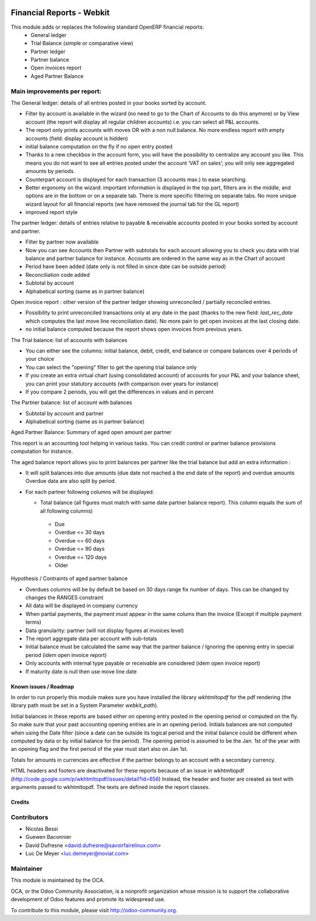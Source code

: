 .. image:: https://img.shields.io/badge/licence-AGPL--3-blue.svg
   :target: http://www.gnu.org/licenses/agpl-3.0-standalone.html
   :alt: License: AGPL-3

==========================
Financial Reports - Webkit
==========================

This module adds or replaces the following standard OpenERP financial reports:
 - General ledger
 - Trial Balance (simple or comparative view)
 - Partner ledger
 - Partner balance
 - Open invoices report
 - Aged Partner Balance

Main improvements per report:
-----------------------------

The General ledger: details of all entries posted in your books sorted by
account.

* Filter by account is available in the wizard (no need to go to the
  Chart of Accounts to do this anymore) or by View account (the report
  will display all regular children accounts) i.e. you can select all
  P&L accounts.
* The report only prints accounts with moves OR with a non
  null balance. No more endless report with empty accounts (field:
  display account is hidden)
* initial balance computation on the fly if no open entry posted
* Thanks to a new checkbox in the account form, you will have the
  possibility to centralize any account you like.  This means you do
  not want to see all entries posted under the account ‘VAT on sales’;
  you will only see aggregated amounts by periods.
* Counterpart account is displayed for each transaction (3 accounts max.)
  to ease searching.
* Better ergonomy on the wizard: important information is displayed in
  the top part, filters are in the middle, and options are in the
  bottom or on a separate tab. There is more specific filtering on
  separate tabs. No more unique wizard layout for all financial
  reports (we have removed the journal tab for the GL report)
* improved report style

The partner ledger: details of entries relative to payable &
receivable accounts posted in your books sorted by account and
partner.

* Filter by partner now available
* Now you can see Accounts then Partner with subtotals for each
  account allowing you to check you data with trial balance and
  partner balance for instance. Accounts are ordered in the same way as
  in the Chart of account
* Period have been added (date only is not filled in since date can be
  outside period)
* Reconciliation code added
* Subtotal by account
* Alphabetical sorting (same as in partner balance)

Open invoice report : other version of the partner ledger showing
unreconciled / partially reconciled entries.

* Possibility to print unreconciled transactions only at any date in
  the past (thanks to the new field: `last_rec_date` which computes
  the last move line reconciliation date). No more pain to get open
  invoices at the last closing date.
* no initial balance computed because the report shows open invoices
  from previous years.

The Trial balance: list of accounts with balances

* You can either see the columns: initial balance, debit, credit,
  end balance or compare balances over 4 periods of your choice
* You can select the "opening" filter to get the opening trial balance
  only
* If you create an extra virtual chart (using consolidated account) of
  accounts for your P&L and your balance sheet, you can print your
  statutory accounts (with comparison over years for instance)
* If you compare 2 periods, you will get the differences in values and
  in percent

The Partner balance: list of account with balances

* Subtotal by account and partner
* Alphabetical sorting (same as in partner balance)


Aged Partner Balance: Summary of aged open amount per partner

This report is an accounting tool helping in various tasks.
You can credit control or partner balance provisions computation for instance.

The aged balance report allows you to print balances per partner
like the trial balance but add an extra information :

* It will split balances into due amounts
  (due date not reached à the end date of the report) and overdue amounts
  Overdue data are also split by period.
* For each partner following columns will be displayed:

  * Total balance (all figures must match with same date partner balance
    report).
    This column equals the sum of all following columns)

   * Due
   * Overdue <= 30 days
   * Overdue <= 60 days
   * Overdue <= 90 days
   * Overdue <= 120 days
   * Older

Hypothesis / Contraints of aged partner balance

* Overdues columns will be by default  be based on 30 days range fix number of
  days. This can be changed by changes the RANGES constraint
* All data will be displayed in company currency
* When partial payments, the payment must appear in the same colums than the
  invoice (Except if multiple payment terms)
* Data granularity: partner (will not display figures at invoices level)
* The report aggregate data per account with sub-totals
* Initial balance must be calculated the same way that
  the partner balance / Ignoring the opening entry
  in special period (idem open invoice report)
* Only accounts with internal type payable or receivable are considered
  (idem open invoice report)
* If maturity date is null then use move line date


.. image:: https://odoo-community.org/website/image/ir.attachment/5784_f2813bd/datas
   :alt: Try me on Runbot
   :target: https://runbot.odoo-community.org/runbot/91/8.0

Known issues / Roadmap
======================

In order to run properly this module makes sure you have installed the
library `wkhtmltopdf` for the pdf rendering (the library path must be
set in a System Parameter `webkit_path`).

Initial balances in these reports are based either on opening entry
posted in the opening period or computed on the fly. So make sure
that your past accounting opening entries are in an opening period.
Initials balances are not computed when using the Date filter (since a
date can be outside its logical period and the initial balance could
be different when computed by data or by initial balance for the
period). The opening period is assumed to be the Jan. 1st of the year
with an opening flag and the first period of the year must start also
on Jan 1st.

Totals for amounts in currencies are effective if the partner belongs to
an account with a secondary currency.

HTML headers and footers are deactivated for these reports because of
an issue in wkhtmltopdf
(http://code.google.com/p/wkhtmltopdf/issues/detail?id=656) Instead,
the header and footer are created as text with arguments passed to
wkhtmltopdf. The texts are defined inside the report classes.


Credits
=======

Contributors
------------

* Nicolas Bessi
* Guewen Baconnier
* David Dufresne <david.dufresne@savoirfairelinux.com>
* Luc De Meyer <luc.demeyer@noviat.com>

Maintainer
----------

.. image:: http://odoo-community.org/logo.png
   :alt: Odoo Community Association
   :target: http://odoo-community.org

This module is maintained by the OCA.

OCA, or the Odoo Community Association, is a nonprofit organization whose
mission is to support the collaborative development of Odoo features and
promote its widespread use.

To contribute to this module, please visit http://odoo-community.org.


